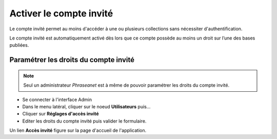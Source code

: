 Activer le compte invité
========================

Le compte invité permet au moins d'accéder à une ou plusieurs collections sans
nécessiter d'authentification.

Le compte invité est automatiquement activé dès lors que ce compte possède
au moins un droit sur l’une des bases publiées.

Paramétrer les droits du compte invité
--------------------------------------

.. note::

    Seul un administrateur *Phraseanet* est à même de pouvoir paramétrer les
    droits du compte invité.

* Se connecter à l'interface Admin
* Dans le menu latéral, cliquer sur le noeud **Utilisateurs** puis...
* Cliquer sur **Réglages d'accès invité**
* Editer les droits du compte invité puis valider le formulaire.

Un lien **Accès invité** figure sur la page d'accueil de l'application.

